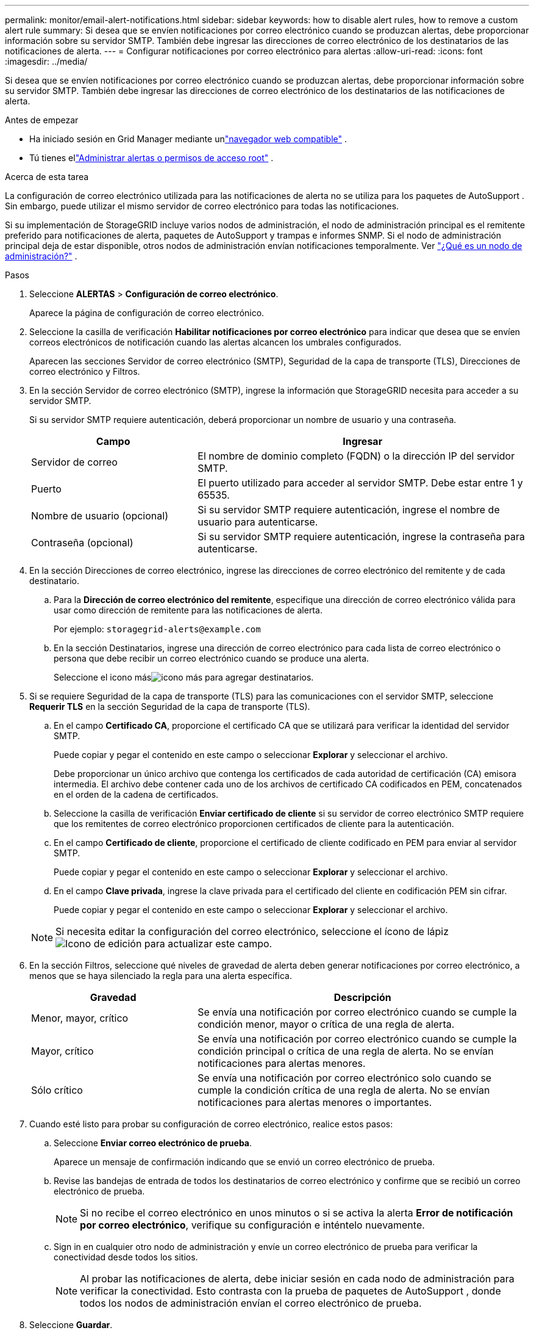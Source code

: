 ---
permalink: monitor/email-alert-notifications.html 
sidebar: sidebar 
keywords: how to disable alert rules, how to remove a custom alert rule 
summary: Si desea que se envíen notificaciones por correo electrónico cuando se produzcan alertas, debe proporcionar información sobre su servidor SMTP.  También debe ingresar las direcciones de correo electrónico de los destinatarios de las notificaciones de alerta. 
---
= Configurar notificaciones por correo electrónico para alertas
:allow-uri-read: 
:icons: font
:imagesdir: ../media/


[role="lead"]
Si desea que se envíen notificaciones por correo electrónico cuando se produzcan alertas, debe proporcionar información sobre su servidor SMTP.  También debe ingresar las direcciones de correo electrónico de los destinatarios de las notificaciones de alerta.

.Antes de empezar
* Ha iniciado sesión en Grid Manager mediante unlink:../admin/web-browser-requirements.html["navegador web compatible"] .
* Tú tienes ellink:../admin/admin-group-permissions.html["Administrar alertas o permisos de acceso root"] .


.Acerca de esta tarea
La configuración de correo electrónico utilizada para las notificaciones de alerta no se utiliza para los paquetes de AutoSupport .  Sin embargo, puede utilizar el mismo servidor de correo electrónico para todas las notificaciones.

Si su implementación de StorageGRID incluye varios nodos de administración, el nodo de administración principal es el remitente preferido para notificaciones de alerta, paquetes de AutoSupport y trampas e informes SNMP.  Si el nodo de administración principal deja de estar disponible, otros nodos de administración envían notificaciones temporalmente. Ver link:../primer/what-admin-node-is.html["¿Qué es un nodo de administración?"] .

.Pasos
. Seleccione *ALERTAS* > *Configuración de correo electrónico*.
+
Aparece la página de configuración de correo electrónico.

. Seleccione la casilla de verificación *Habilitar notificaciones por correo electrónico* para indicar que desea que se envíen correos electrónicos de notificación cuando las alertas alcancen los umbrales configurados.
+
Aparecen las secciones Servidor de correo electrónico (SMTP), Seguridad de la capa de transporte (TLS), Direcciones de correo electrónico y Filtros.

. En la sección Servidor de correo electrónico (SMTP), ingrese la información que StorageGRID necesita para acceder a su servidor SMTP.
+
Si su servidor SMTP requiere autenticación, deberá proporcionar un nombre de usuario y una contraseña.

+
[cols="1a,2a"]
|===
| Campo | Ingresar 


 a| 
Servidor de correo
 a| 
El nombre de dominio completo (FQDN) o la dirección IP del servidor SMTP.



 a| 
Puerto
 a| 
El puerto utilizado para acceder al servidor SMTP.  Debe estar entre 1 y 65535.



 a| 
Nombre de usuario (opcional)
 a| 
Si su servidor SMTP requiere autenticación, ingrese el nombre de usuario para autenticarse.



 a| 
Contraseña (opcional)
 a| 
Si su servidor SMTP requiere autenticación, ingrese la contraseña para autenticarse.

|===
. En la sección Direcciones de correo electrónico, ingrese las direcciones de correo electrónico del remitente y de cada destinatario.
+
.. Para la *Dirección de correo electrónico del remitente*, especifique una dirección de correo electrónico válida para usar como dirección de remitente para las notificaciones de alerta.
+
Por ejemplo:  `storagegrid-alerts@example.com`

.. En la sección Destinatarios, ingrese una dirección de correo electrónico para cada lista de correo electrónico o persona que debe recibir un correo electrónico cuando se produce una alerta.
+
Seleccione el icono másimage:../media/icon_plus_sign_black_on_white.gif["icono más"] para agregar destinatarios.



. Si se requiere Seguridad de la capa de transporte (TLS) para las comunicaciones con el servidor SMTP, seleccione *Requerir TLS* en la sección Seguridad de la capa de transporte (TLS).
+
.. En el campo *Certificado CA*, proporcione el certificado CA que se utilizará para verificar la identidad del servidor SMTP.
+
Puede copiar y pegar el contenido en este campo o seleccionar *Explorar* y seleccionar el archivo.

+
Debe proporcionar un único archivo que contenga los certificados de cada autoridad de certificación (CA) emisora intermedia.  El archivo debe contener cada uno de los archivos de certificado CA codificados en PEM, concatenados en el orden de la cadena de certificados.

.. Seleccione la casilla de verificación *Enviar certificado de cliente* si su servidor de correo electrónico SMTP requiere que los remitentes de correo electrónico proporcionen certificados de cliente para la autenticación.
.. En el campo *Certificado de cliente*, proporcione el certificado de cliente codificado en PEM para enviar al servidor SMTP.
+
Puede copiar y pegar el contenido en este campo o seleccionar *Explorar* y seleccionar el archivo.

.. En el campo *Clave privada*, ingrese la clave privada para el certificado del cliente en codificación PEM sin cifrar.
+
Puede copiar y pegar el contenido en este campo o seleccionar *Explorar* y seleccionar el archivo.

+

NOTE: Si necesita editar la configuración del correo electrónico, seleccione el ícono de lápizimage:../media/icon_edit_tm.png["Icono de edición"] para actualizar este campo.



. En la sección Filtros, seleccione qué niveles de gravedad de alerta deben generar notificaciones por correo electrónico, a menos que se haya silenciado la regla para una alerta específica.
+
[cols="1a,2a"]
|===
| Gravedad | Descripción 


 a| 
Menor, mayor, crítico
 a| 
Se envía una notificación por correo electrónico cuando se cumple la condición menor, mayor o crítica de una regla de alerta.



 a| 
Mayor, crítico
 a| 
Se envía una notificación por correo electrónico cuando se cumple la condición principal o crítica de una regla de alerta.  No se envían notificaciones para alertas menores.



 a| 
Sólo crítico
 a| 
Se envía una notificación por correo electrónico solo cuando se cumple la condición crítica de una regla de alerta.  No se envían notificaciones para alertas menores o importantes.

|===
. Cuando esté listo para probar su configuración de correo electrónico, realice estos pasos:
+
.. Seleccione *Enviar correo electrónico de prueba*.
+
Aparece un mensaje de confirmación indicando que se envió un correo electrónico de prueba.

.. Revise las bandejas de entrada de todos los destinatarios de correo electrónico y confirme que se recibió un correo electrónico de prueba.
+

NOTE: Si no recibe el correo electrónico en unos minutos o si se activa la alerta *Error de notificación por correo electrónico*, verifique su configuración e inténtelo nuevamente.

.. Sign in en cualquier otro nodo de administración y envíe un correo electrónico de prueba para verificar la conectividad desde todos los sitios.
+

NOTE: Al probar las notificaciones de alerta, debe iniciar sesión en cada nodo de administración para verificar la conectividad.  Esto contrasta con la prueba de paquetes de AutoSupport , donde todos los nodos de administración envían el correo electrónico de prueba.



. Seleccione *Guardar*.
+
Enviar un correo electrónico de prueba no guarda su configuración.  Debes seleccionar *Guardar*.

+
Se guardan las configuraciones de correo electrónico.





== Información incluida en las notificaciones de alerta por correo electrónico

Después de configurar el servidor de correo electrónico SMTP, se envían notificaciones por correo electrónico a los destinatarios designados cuando se activa una alerta, a menos que la regla de alerta se suprima mediante un silencio. Ver link:silencing-alert-notifications.html["Silenciar notificaciones de alerta"] .

Las notificaciones por correo electrónico incluyen la siguiente información:

image::../media/alerts_email_notification.png[Notificación por correo electrónico de alertas]

[cols="1a,6a"]
|===
| Llamada | Descripción 


 a| 
1
 a| 
El nombre de la alerta, seguido del número de instancias activas de esta alerta.



 a| 
2
 a| 
La descripción de la alerta.



 a| 
3
 a| 
¿Alguna acción recomendada para la alerta?



 a| 
4
 a| 
Detalles sobre cada instancia activa de la alerta, incluido el nodo y el sitio afectados, la gravedad de la alerta, la hora UTC cuando se activó la regla de alerta y el nombre del trabajo y servicio afectados.



 a| 
5
 a| 
El nombre de host del nodo de administración que envió la notificación.

|===


== Cómo se agrupan las alertas

Para evitar que se envíe una cantidad excesiva de notificaciones por correo electrónico cuando se activan alertas, StorageGRID intenta agrupar varias alertas en la misma notificación.

Consulte la siguiente tabla para ver ejemplos de cómo StorageGRID agrupa múltiples alertas en notificaciones por correo electrónico.

[cols="1a,1a"]
|===
| Comportamiento | Ejemplo 


 a| 
Cada notificación de alerta se aplica solo a las alertas que tienen el mismo nombre.  Si se activan dos alertas con nombres diferentes al mismo tiempo, se envían dos notificaciones por correo electrónico.
 a| 
* La alerta A se activa en dos nodos al mismo tiempo.  Sólo se envía una notificación.
* La alerta A se activa en el nodo 1 y la alerta B se activa en el nodo 2 al mismo tiempo.  Se envían dos notificaciones: una para cada alerta.




 a| 
Para una alerta específica en un nodo específico, si se alcanzan los umbrales para más de un nivel de gravedad, se envía una notificación solo para la alerta más grave.
 a| 
* Se activa la alerta A y se alcanzan los umbrales de alerta menor, mayor y crítica.  Se envía una notificación para la alerta crítica.




 a| 
La primera vez que se activa una alerta, StorageGRID espera 2 minutos antes de enviar una notificación.  Si se activan otras alertas con el mismo nombre durante ese tiempo, StorageGRID agrupa todas las alertas en la notificación inicial.
 a| 
. La alerta A se activa en el nodo 1 a las 08:00.  No se envía ninguna notificación.
. La alerta A se activa en el nodo 2 a las 08:01.  No se envía ninguna notificación.
. A las 08:02, se envía una notificación para informar ambas instancias de la alerta.




 a| 
Si se activa otra alerta con el mismo nombre, StorageGRID espera 10 minutos antes de enviar una nueva notificación.  La nueva notificación informa todas las alertas activas (alertas actuales que no han sido silenciadas), incluso si se informaron anteriormente.
 a| 
. La alerta A se activa en el nodo 1 a las 08:00.  Se envía una notificación a las 08:02.
. La alerta A se activa en el nodo 2 a las 08:05.  Se envía una segunda notificación a las 08:15 (10 minutos después).  Se informan ambos nodos.




 a| 
Si hay varias alertas actuales con el mismo nombre y una de esas alertas se resuelve, no se envía una nueva notificación si la alerta vuelve a ocurrir en el nodo para el cual se resolvió.
 a| 
. La alerta A se activa para el nodo 1.  Se envía una notificación.
. La alerta A se activa para el nodo 2.  Se envía una segunda notificación.
. La alerta A se resuelve para el nodo 2, pero permanece activa para el nodo 1.
. La alerta A se activa nuevamente para el nodo 2.  No se envía ninguna notificación nueva porque la alerta todavía está activa para el nodo 1.




 a| 
StorageGRID continúa enviando notificaciones por correo electrónico una vez cada 7 días hasta que se resuelvan todas las instancias de la alerta o se silencie la regla de alerta.
 a| 
. La alerta A se activa para el nodo 1 el 8 de marzo.  Se envía una notificación.
. La alerta A no está resuelta o silenciada.  Se envían notificaciones adicionales el 15 de marzo, el 22 de marzo, el 29 de marzo, etc.


|===


== Solucionar problemas de notificaciones de alerta por correo electrónico

Si se activa la alerta *Error de notificación por correo electrónico* o no puede recibir la notificación por correo electrónico de alerta de prueba, siga estos pasos para resolver el problema.

.Antes de empezar
* Ha iniciado sesión en Grid Manager mediante unlink:../admin/web-browser-requirements.html["navegador web compatible"] .
* Tú tienes ellink:../admin/admin-group-permissions.html["Administrar alertas o permisos de acceso root"] .


.Pasos
. Verifique su configuración.
+
.. Seleccione *ALERTAS* > *Configuración de correo electrónico*.
.. Verifique que la configuración del servidor de correo electrónico (SMTP) sea correcta.
.. Verifique que haya especificado direcciones de correo electrónico válidas para los destinatarios.


. Revise su filtro de spam y asegúrese de que el correo electrónico no haya sido enviado a la carpeta de correo no deseado.
. Pídale a su administrador de correo electrónico que confirme que los correos electrónicos de la dirección del remitente no estén siendo bloqueados.
. Recopile un archivo de registro para el nodo de administración y luego comuníquese con el soporte técnico.
+
El soporte técnico puede utilizar la información de los registros para ayudar a determinar qué salió mal.  Por ejemplo, el archivo prometheus.log podría mostrar un error al conectarse al servidor especificado.

+
Ver link:collecting-log-files-and-system-data.html["Recopilar archivos de registro y datos del sistema"] .


